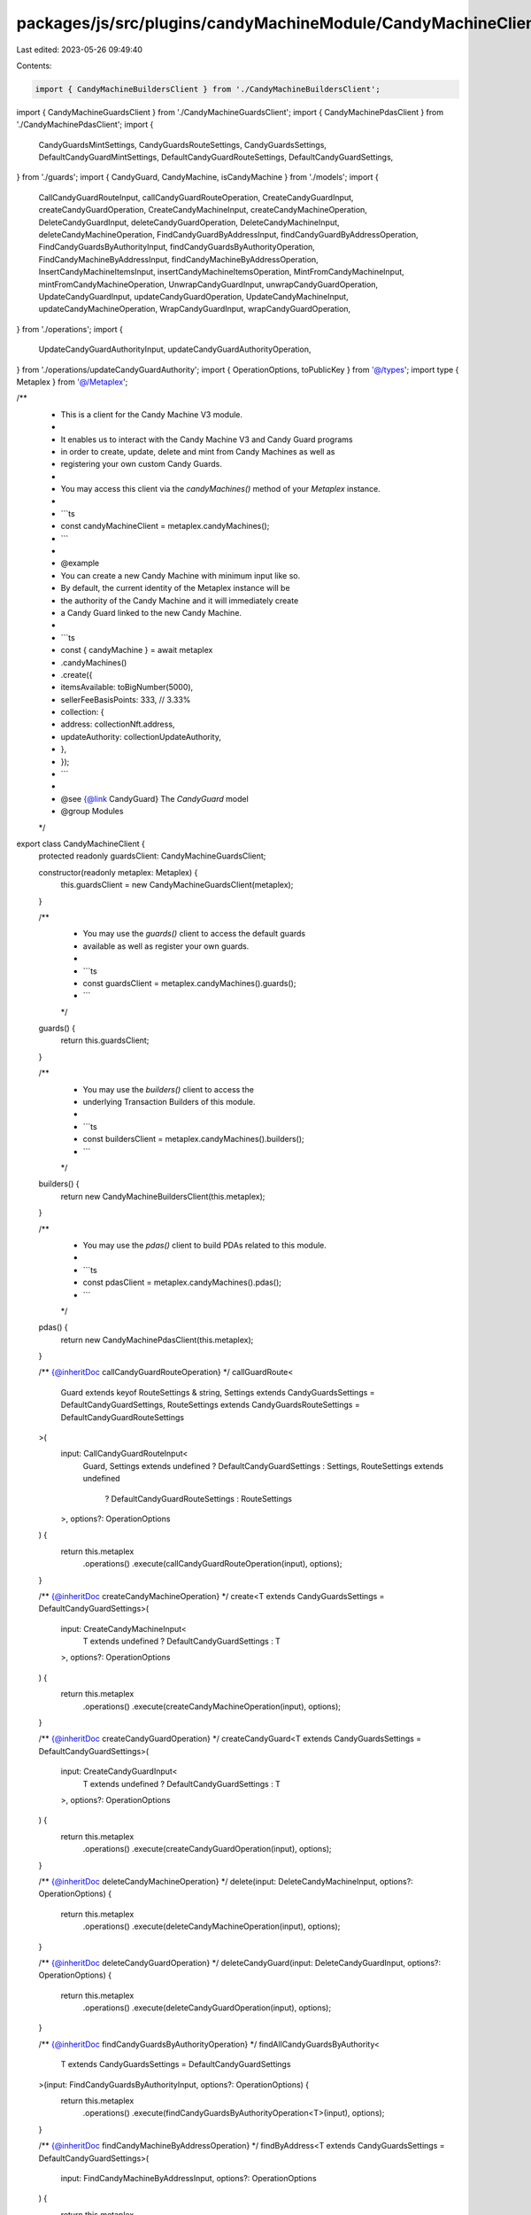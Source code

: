 packages/js/src/plugins/candyMachineModule/CandyMachineClient.ts
================================================================

Last edited: 2023-05-26 09:49:40

Contents:

.. code-block:: ts

    import { CandyMachineBuildersClient } from './CandyMachineBuildersClient';
import { CandyMachineGuardsClient } from './CandyMachineGuardsClient';
import { CandyMachinePdasClient } from './CandyMachinePdasClient';
import {
  CandyGuardsMintSettings,
  CandyGuardsRouteSettings,
  CandyGuardsSettings,
  DefaultCandyGuardMintSettings,
  DefaultCandyGuardRouteSettings,
  DefaultCandyGuardSettings,
} from './guards';
import { CandyGuard, CandyMachine, isCandyMachine } from './models';
import {
  CallCandyGuardRouteInput,
  callCandyGuardRouteOperation,
  CreateCandyGuardInput,
  createCandyGuardOperation,
  CreateCandyMachineInput,
  createCandyMachineOperation,
  DeleteCandyGuardInput,
  deleteCandyGuardOperation,
  DeleteCandyMachineInput,
  deleteCandyMachineOperation,
  FindCandyGuardByAddressInput,
  findCandyGuardByAddressOperation,
  FindCandyGuardsByAuthorityInput,
  findCandyGuardsByAuthorityOperation,
  FindCandyMachineByAddressInput,
  findCandyMachineByAddressOperation,
  InsertCandyMachineItemsInput,
  insertCandyMachineItemsOperation,
  MintFromCandyMachineInput,
  mintFromCandyMachineOperation,
  UnwrapCandyGuardInput,
  unwrapCandyGuardOperation,
  UpdateCandyGuardInput,
  updateCandyGuardOperation,
  UpdateCandyMachineInput,
  updateCandyMachineOperation,
  WrapCandyGuardInput,
  wrapCandyGuardOperation,
} from './operations';
import {
  UpdateCandyGuardAuthorityInput,
  updateCandyGuardAuthorityOperation,
} from './operations/updateCandyGuardAuthority';
import { OperationOptions, toPublicKey } from '@/types';
import type { Metaplex } from '@/Metaplex';

/**
 * This is a client for the Candy Machine V3 module.
 *
 * It enables us to interact with the Candy Machine V3 and Candy Guard programs
 * in order to create, update, delete and mint from Candy Machines as well as
 * registering your own custom Candy Guards.
 *
 * You may access this client via the `candyMachines()` method of your `Metaplex` instance.
 *
 * ```ts
 * const candyMachineClient = metaplex.candyMachines();
 * ```
 *
 * @example
 * You can create a new Candy Machine with minimum input like so.
 * By default, the current identity of the Metaplex instance will be
 * the authority of the Candy Machine and it will immediately create
 * a Candy Guard linked to the new Candy Machine.
 *
 * ```ts
 *  const { candyMachine } = await metaplex
 *    .candyMachines()
 *    .create({
 *      itemsAvailable: toBigNumber(5000),
 *      sellerFeeBasisPoints: 333, // 3.33%
 *      collection: {
 *        address: collectionNft.address,
 *        updateAuthority: collectionUpdateAuthority,
 *      },
 *    });
 * ```
 *
 * @see {@link CandyGuard} The `CandyGuard` model
 * @group Modules
 */
export class CandyMachineClient {
  protected readonly guardsClient: CandyMachineGuardsClient;

  constructor(readonly metaplex: Metaplex) {
    this.guardsClient = new CandyMachineGuardsClient(metaplex);
  }

  /**
   * You may use the `guards()` client to access the default guards
   * available as well as register your own guards.
   *
   * ```ts
   * const guardsClient = metaplex.candyMachines().guards();
   * ```
   */
  guards() {
    return this.guardsClient;
  }

  /**
   * You may use the `builders()` client to access the
   * underlying Transaction Builders of this module.
   *
   * ```ts
   * const buildersClient = metaplex.candyMachines().builders();
   * ```
   */
  builders() {
    return new CandyMachineBuildersClient(this.metaplex);
  }

  /**
   * You may use the `pdas()` client to build PDAs related to this module.
   *
   * ```ts
   * const pdasClient = metaplex.candyMachines().pdas();
   * ```
   */
  pdas() {
    return new CandyMachinePdasClient(this.metaplex);
  }

  /** {@inheritDoc callCandyGuardRouteOperation} */
  callGuardRoute<
    Guard extends keyof RouteSettings & string,
    Settings extends CandyGuardsSettings = DefaultCandyGuardSettings,
    RouteSettings extends CandyGuardsRouteSettings = DefaultCandyGuardRouteSettings
  >(
    input: CallCandyGuardRouteInput<
      Guard,
      Settings extends undefined ? DefaultCandyGuardSettings : Settings,
      RouteSettings extends undefined
        ? DefaultCandyGuardRouteSettings
        : RouteSettings
    >,
    options?: OperationOptions
  ) {
    return this.metaplex
      .operations()
      .execute(callCandyGuardRouteOperation(input), options);
  }

  /** {@inheritDoc createCandyMachineOperation} */
  create<T extends CandyGuardsSettings = DefaultCandyGuardSettings>(
    input: CreateCandyMachineInput<
      T extends undefined ? DefaultCandyGuardSettings : T
    >,
    options?: OperationOptions
  ) {
    return this.metaplex
      .operations()
      .execute(createCandyMachineOperation(input), options);
  }

  /** {@inheritDoc createCandyGuardOperation} */
  createCandyGuard<T extends CandyGuardsSettings = DefaultCandyGuardSettings>(
    input: CreateCandyGuardInput<
      T extends undefined ? DefaultCandyGuardSettings : T
    >,
    options?: OperationOptions
  ) {
    return this.metaplex
      .operations()
      .execute(createCandyGuardOperation(input), options);
  }

  /** {@inheritDoc deleteCandyMachineOperation} */
  delete(input: DeleteCandyMachineInput, options?: OperationOptions) {
    return this.metaplex
      .operations()
      .execute(deleteCandyMachineOperation(input), options);
  }

  /** {@inheritDoc deleteCandyGuardOperation} */
  deleteCandyGuard(input: DeleteCandyGuardInput, options?: OperationOptions) {
    return this.metaplex
      .operations()
      .execute(deleteCandyGuardOperation(input), options);
  }

  /** {@inheritDoc findCandyGuardsByAuthorityOperation} */
  findAllCandyGuardsByAuthority<
    T extends CandyGuardsSettings = DefaultCandyGuardSettings
  >(input: FindCandyGuardsByAuthorityInput, options?: OperationOptions) {
    return this.metaplex
      .operations()
      .execute(findCandyGuardsByAuthorityOperation<T>(input), options);
  }

  /** {@inheritDoc findCandyMachineByAddressOperation} */
  findByAddress<T extends CandyGuardsSettings = DefaultCandyGuardSettings>(
    input: FindCandyMachineByAddressInput,
    options?: OperationOptions
  ) {
    return this.metaplex
      .operations()
      .execute(findCandyMachineByAddressOperation<T>(input), options);
  }

  /** {@inheritDoc findCandyGuardByAddressOperation} */
  findCandyGuardByAddress<
    T extends CandyGuardsSettings = DefaultCandyGuardSettings
  >(input: FindCandyGuardByAddressInput, options?: OperationOptions) {
    return this.metaplex
      .operations()
      .execute(findCandyGuardByAddressOperation<T>(input), options);
  }

  /**
   * Helper method that fetches a Candy Guard via the base
   * address used to derived its PDA.
   *
   * ```ts
   * const candyGuard = await metaplex
   *   .candyMachines()
   *   .findCandyGuardByBaseAddress({ address: base });
   * ```
   */
  findCandyGuardByBaseAddress<
    T extends CandyGuardsSettings = DefaultCandyGuardSettings
  >(input: FindCandyGuardByAddressInput, options?: OperationOptions) {
    const address = this.pdas().candyGuard({ base: input.address });
    return this.findCandyGuardByAddress<T>({ ...input, address }, options);
  }

  /** {@inheritDoc insertCandyMachineItemsOperation} */
  insertItems(input: InsertCandyMachineItemsInput, options?: OperationOptions) {
    return this.metaplex
      .operations()
      .execute(insertCandyMachineItemsOperation(input), options);
  }

  /** {@inheritDoc mintFromCandyMachineOperation} */
  mint<
    Settings extends CandyGuardsSettings = DefaultCandyGuardSettings,
    MintSettings extends CandyGuardsMintSettings = DefaultCandyGuardMintSettings
  >(
    input: MintFromCandyMachineInput<
      Settings extends undefined ? DefaultCandyGuardSettings : Settings,
      MintSettings extends undefined
        ? DefaultCandyGuardMintSettings
        : MintSettings
    >,
    options?: OperationOptions
  ) {
    return this.metaplex
      .operations()
      .execute(mintFromCandyMachineOperation(input), options);
  }

  /**
   * Helper method that refetches a given Candy Machine or Candy Guard.
   *
   * ```ts
   * const candyMachine = await metaplex.candyMachines().refresh(candyMachine);
   * const candyGuard = await metaplex.candyMachines().refresh(candyGuard);
   * ```
   */
  async refresh<
    T extends CandyGuardsSettings,
    M extends CandyMachine<T> | CandyGuard<T>
  >(model: M, options?: OperationOptions): Promise<M> {
    const input = { address: toPublicKey(model) };
    const refreshedModel = isCandyMachine(model)
      ? await this.findByAddress<T>(input, options)
      : await this.findCandyGuardByAddress<T>(input, options);

    return refreshedModel as M;
  }

  /** {@inheritDoc unwrapCandyGuardOperation} */
  unwrapCandyGuard(input: UnwrapCandyGuardInput, options?: OperationOptions) {
    return this.metaplex
      .operations()
      .execute(unwrapCandyGuardOperation(input), options);
  }

  /** {@inheritDoc updateCandyMachineOperation} */
  update<T extends CandyGuardsSettings = DefaultCandyGuardSettings>(
    input: UpdateCandyMachineInput<
      T extends undefined ? DefaultCandyGuardSettings : T
    >,
    options?: OperationOptions
  ) {
    return this.metaplex
      .operations()
      .execute(updateCandyMachineOperation(input), options);
  }

  /** {@inheritDoc updateCandyGuardOperation} */
  updateCandyGuard<T extends CandyGuardsSettings = DefaultCandyGuardSettings>(
    input: UpdateCandyGuardInput<
      T extends undefined ? DefaultCandyGuardSettings : T
    >,
    options?: OperationOptions
  ) {
    return this.metaplex
      .operations()
      .execute(updateCandyGuardOperation(input), options);
  }

  /** {@inheritDoc updateCandyGuardAuthorityOperation} */
  updateCandyGuardAuthority(
    input: UpdateCandyGuardAuthorityInput,
    options?: OperationOptions
  ) {
    return this.metaplex
      .operations()
      .execute(updateCandyGuardAuthorityOperation(input), options);
  }

  /** {@inheritDoc wrapCandyGuardOperation} */
  wrapCandyGuard(input: WrapCandyGuardInput, options?: OperationOptions) {
    return this.metaplex
      .operations()
      .execute(wrapCandyGuardOperation(input), options);
  }
}



